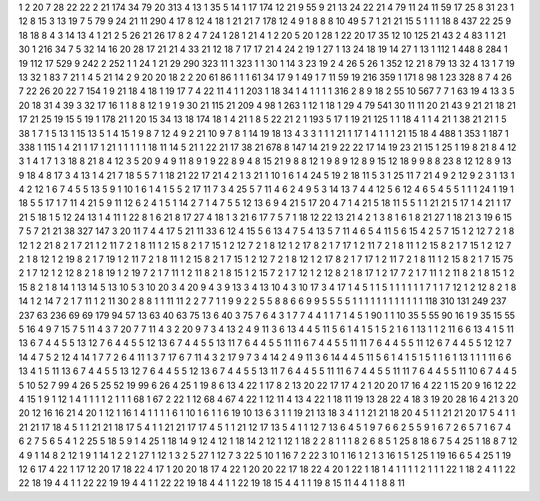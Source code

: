 1 2
20 7
28 22
22 2
21 174
34 79
20 313
4 13
1 35
5 14
1 17
174 12
21 9
55 9
21 13
24 22
21 4
79 11
24 11
59 17
25 8
31 23
1 12
8 15
3 13
19 7
5 79
9 24
21 11
290 4
17 8
12 4
18 1
21 21
7 178
12 4
9 1
8 8
8 10
49 5
7 1
21 21
15 5
1 1
1 18
8 437
22 25
9 18
18 8
4 3
14 13
4 1
21 2
5 26
21 26
17 8
2 4
7 24
1 28
1 21
4 1
2 20
5 20
1 28
1 22
20 17
35 12
10 125
21 43
2 4
83 1
1 21
30 1
216 34
7 5
32 14
16 20
28 17
21 21
4 33
21 12
18 7
17 17
21 4
24 2
19 1
27 1
13 24
18 19
14 27
1 13
1 112
1 448
8 284
1 19
112 17
529 9
242 2
252 1
1 24
1 21
29 290
323 11
1 323
1 1
30 1
14 3
23 19
2 4
26 5
26 1
352 12
21 8
79 13
32 4
13 1
7 19
13 32
1 83
7 21
1 4
5 21
14 2
9 20
20 18
2 2
20 61
86 1
1 1
61 34
17 9
1 49
1 7
11 59
19 216
359 1
171 8
98 1
23 328
8 7
4 26
7 22
26 20
22 7
154 1
9 21
18 4
18 1
19 17
7 4
22 11
4 1
1 203
1 18
34 1
4 1
1 1
1 316
2 8
9 18
2 55
10 567
7 7
1 63
19 4
13 3
5 20
18 31
4 39
3 32
17 16
1 1
8 8
12 1
9 1
9 30
21 115
21 209
4 98
1 263
1 12
1 18
1 29
4 79
541 30
11 11
20 21
43 9
21 21
18 21
17 21
25 19
15 5
19 1
178 21
1 20
15 34
13 18
174 18
1 4
21 1
8 5
22 21
2 1
193 5
17 1
19 21
125 1
1 18
4 1
1 4
21 1
38 21
21 1
5 38
1 7
1 5
13 1
15 13
5 1
4 15
1 9
8 7
12 4
9 2
21 10
9 7
8 1
14 19
18 13
4 3
3 1
1 1
21 1
17 1
4 1
1 1
21 15
18 4
488 1
353 1
187 1
338 1
115 1
4 21
1 17
1 21
1 1
1 1
1 18
11 14
5 21
1 22
21 17
38 21
678 8
147 14
21 9
22 22
17 14
19 23
21 15
1 25
1 19
8 21
8 4
12 3
1 4
1 7
1 3
18 8
21 8
4 12
3 5
20 9
4 9
11 8
9 1
9 22
8 9
4 8
15 21
9 8
8 12
1 9
8 9
12 8
9 15
12 18
9 9
8 8
23 8
12 12
8 9
13 9
18 4
8 17
3 4
13 1
4 21
7 18
5 5
7 1
18 21
22 17
21 4
2 1
3 21
1 10
1 6
1 4
24 5
19 2
18 11
5 3
1 25
11 7
21 4
9 2
12 9
2 3
1 13
1 4
2 12
1 6
7 4
5 5
13 5
9 1
10 1
6 1
4 1
5 5
2 17
11 7
3 4
25 5
7 11
4 6
2 4
9 5
3 14
13 7
4 4
12 5
6 12
4 6
5 4
5 5
1 1
1 24
1 19
1 18
5 5
17 1
7 11
4 21
5 9
11 12
6 2
4 1
5 1
14 2
7 1
4 7
5 5
12 13
6 9
4 21
5 17
20 4
7 1
4 21
5 18
11 5
5 1
1 21
21 5
17 1
4 21
1 17
21 5
18 1
5 12
24 13
1 4
11 1
22 8
1 6
21 8
17 27
4 18
1 3
21 6
17 7
5 7
1 18
12 22
13 21
4 2
1 3
8 1
6 1
8 21
27 1
18 21
3 19
6 15
7 5
7 21
21 38
327 147
3 20
11 7
4 4
17 5
21 11
33 6
12 4
15 5
6 13
4 7
5 4
13 5
7 11
4 6
5 4
11 5
6 15
4 2
5 7
15 1
2 12
7 2
1 8
12 1
2 21
8 2
1 7
21 1
2 11
7 2
1 8
11 1
2 15
8 2
1 7
15 1
2 12
7 2
1 8
12 1
2 17
8 2
1 7
17 1
2 11
7 2
1 8
11 1
2 15
8 2
1 7
15 1
2 12
7 2
1 8
12 1
2 19
8 2
1 7
19 1
2 11
7 2
1 8
11 1
2 15
8 2
1 7
15 1
2 12
7 2
1 8
12 1
2 17
8 2
1 7
17 1
2 11
7 2
1 8
11 1
2 15
8 2
1 7
15 75
2 1
7 12
1 2
12 8
2 1
8 19
1 2
19 7
2 1
7 11
1 2
11 8
2 1
8 15
1 2
15 7
2 1
7 12
1 2
12 8
2 1
8 17
1 2
17 7
2 1
7 11
1 2
11 8
2 1
8 15
1 2
15 8
2 1
8 14
1 13
14 5
13 10
5 3
10 20
3 4
20 9
4 3
9 13
3 4
13 10
4 3
10 17
3 4
17 1
4 5
1 1
5 1
1 1
1 1
1 7
1 1
7 12
1 2
12 8
2 1
8 14
1 2
14 7
2 1
7 11
1 2
11 30
2 8
8 1
1 11
11 2
2 7
7 1
1 9
9 2
2 5
5 8
8 6
6 9
9 5
5 5
5 1
1 1
1 1
1 1
1 1
1 1
1 118
310 131
249 237
237 63
236 69
69 179
94 57
13 63
40 63
75 13
6 40
3 75
7 6
4 3
1 7
7 4
4 1
1 7
1 4
5 1
90 1
1 10
35 5
55 90
16 1
9 35
15 55
5 16
4 9
7 15
7 5
11 4
3 7
20 7
7 11
4 3
2 20
9 7
3 4
13 2
4 9
11 3
6 13
4 4
5 11
5 6
1 4
1 5
1 5
2 1
6 1
13 1
1 2
11 6
6 13
4 1
5 11
13 6
7 4
4 5
5 13
12 7
6 4
4 5
5 12
13 6
7 4
4 5
5 13
11 7
6 4
4 5
5 11
11 6
7 4
4 5
5 11
11 7
6 4
4 5
5 11
12 6
7 4
4 5
5 12
12 7
14 4
7 5
2 12
4 14
1 7
7 2
6 4
11 1
3 7
17 6
7 11
4 3
2 17
9 7
3 4
14 2
4 9
11 3
6 14
4 4
5 11
5 6
1 4
1 5
1 5
1 1
6 1
13 1
1 1
11 6
6 13
4 1
5 11
13 6
7 4
4 5
5 13
12 7
6 4
4 5
5 12
13 6
7 4
4 5
5 13
11 7
6 4
4 5
5 11
11 6
7 4
4 5
5 11
11 7
6 4
4 5
5 11
10 6
7 4
4 5
5 10
52 7
99 4
26 5
25 52
19 99
6 26
4 25
1 19
8 6
13 4
22 1
17 8
2 13
20 22
17 17
4 2
1 20
20 17
16 4
22 1
15 20
9 16
12 22
4 15
1 9
1 12
1 4
1 1
1 1
2 1
1 1
68 1
67 2
22 1
12 68
4 67
4 22
1 12
11 4
13 4
22 1
18 11
19 13
28 22
4 18
3 19
20 28
16 4
21 3
20 20
12 16
16 21
4 20
1 12
1 16
1 4
1 1
1 1
6 1
10 1
6 1
1 6
19 10
13 6
3 1
1 19
21 13
18 3
4 1
1 21
21 18
20 4
5 1
1 21
21 20
17 5
4 1
1 21
21 17
18 4
5 1
1 21
21 18
17 5
4 1
1 21
21 17
17 4
5 1
1 21
12 17
13 5
4 1
1 12
7 13
6 4
5 1
9 7
6 6
2 5
5 9
1 6
7 2
6 5
7 1
6 7
4 6
2 7
5 6
5 4
1 2
25 5
18 5
9 1
4 25
1 18
14 9
12 4
12 1
18 14
2 12
1 12
1 18
2 2
8 1
1 1
8 2
6 8
5 1
25 8
18 6
7 5
4 25
1 18
8 7
12 4
9 1
14 8
2 12
1 9
1 14
1 2
2 1
27 1
12 1
3 2
5 27
1 12
7 3
22 5
10 1
16 7
2 22
3 10
1 16
1 2
1 3
16 1
5 1
25 1
19 16
6 5
4 25
1 19
12 6
17 4
22 1
17 12
20 17
18 22
4 17
1 20
20 18
17 4
22 1
20 20
22 17
18 22
4 20
1 22
1 18
1 4
1 1
1 1
2 1
1 1
22 1
18 2
4 1
1 22
22 18
19 4
4 1
1 22
22 19
19 4
4 1
1 22
22 19
18 4
4 1
1 22
19 18
15 4
4 1
1 19
8 15
11 4
4 1
1 8
8 11
